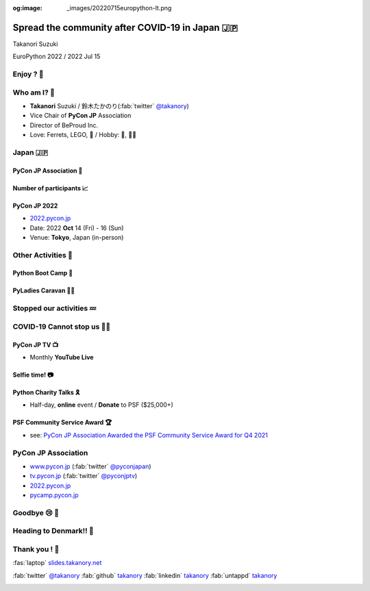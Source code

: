 :og:image: _images/20220715europython-lt.png

.. |cover| image:: images/20220715europython-lt.png

=============================================================
 **Spread** the **community** after **COVID-19** in Japan 🇯🇵
=============================================================

Takanori Suzuki

EuroPython 2022 / 2022 Jul 15

Enjoy ? 🥳
===========

.. revealjs-notes::

   Did you enjoy EuroPython?

.. revealjs-break::
   :notitle:

.. image:: images/europython2022-collage.jpg
   
.. revealjs-notes::

   I really enjoyed EuroPython with good people and nice beer and nice beer.

Who am I? 👤
=============
* **Takanori** Suzuki / 鈴木たかのり(:fab:`twitter` `@takanory <https://twitter.com/takanory>`__)
* Vice Chair of **PyCon JP** Association
* Director of BeProud Inc.
* Love: Ferrets, LEGO, 🍺 / Hobby: 🎺, 🧗‍♀️

.. image:: /assets/images/sokidan-square.jpg
   :width: 180

.. image:: /assets/images/kurokuri.jpg
   :width: 180

.. revealjs-notes::

   I'm Takanori Suzuki. Please call me Takanori.

Japan 🇯🇵
=========

.. image:: images/from-japan.png

.. revealjs-notes::

   I'm from Tokyo, Japan. Tokyo is far from Europe.
   Do you know Japan?
   Have you been Japan?
   Do you Know PyCon Japan?
   Have you attended PyCon Japan?

PyCon JP Association 🐍
------------------------
.. `www.pycon.jp <https://www.pycon.jp>`__

.. image:: /assets/images/pyconjp_logo.png

.. revealjs-notes::

   I'm Vice chair of PyCon JP association.
   We launched PyCon JP in 2011.
   At that time, the Python community in Japan was small.

Number of **participants** 📈
------------------------------
.. image:: images/participants.svg

.. https://docs.google.com/spreadsheets/d/1uOexhV5nVG7c0s-p1qxlh704YrBUTAVE01SRLyyc2ds/edit#gid=0           
   
.. revealjs-notes::

   The first PyCon JP had about 150 participants.
   Now, PyCon JP has grown to 1,000 participants over.

PyCon JP 2022
-------------
* `2022.pycon.jp <https://2022.pycon.jp>`__
* Date: 2022 **Oct** 14 (Fri) - 16 (Sun)
* Venue: **Tokyo**, Japan (in-person)

.. image:: /assets/images/pyconjp2022logo.png
   :alt: PyCon JP 2022
   :width: 50%

.. revealjs-notes::

   In this year, PyCon JP will be held as an in-person event.
   Please come to Japan! Have a beer with me.

Other **Activities** 🕺
========================
.. revealjs-notes::

   Apart from PyCon JP event, We also work to spread Python in Japan.

Python Boot Camp 💪
--------------------
.. image:: images/pycamp-collage.jpg
   :width: 60%

.. revealjs-notes::

   One is "Python Boot Camp", tutorial events for beginners, all over Japan.
   We have held 44 camps with about 800 participants!
   BTW, I introduced it at the EuroPython poster session in 2019.
   Does anyone remember that?

**PyLadies** Caravan 👩‍💻
--------------------------

.. image:: images/pyladies-caravan.png
   :width: 45%

.. image:: images/pyladies-tokyo.png
   :width: 45%

.. revealjs-notes::

   Another one is "PyLadies Caravan".
   The event connects local women's communities across Japan.
   However,...

**Stopped** our activities 💤
==============================

.. revealjs-notes::

   However,... as you all know, COVID-19 has changed the world.
   We are no longer able to organise in-person events. But,...

COVID-19 **Cannot stop** us 🏃‍♂️
=================================

.. revealjs-notes::

   But, we must not stop our activities to spread Python!
   We have started 2 new activities.   

PyCon JP **TV** 📺
-------------------
* Monthly **YouTube Live**

.. image:: images/episode11.jpg

.. revealjs-notes::

   The first is "PyCon JP TV".
   We stream youtube live every month.
   We talk about "Python News", "Conference overview", "Python new features" and etc.

**Selfie** time! 📷
-------------------
.. revealjs-notes::

   I't selfie time!
   I will present EuroPython at the next PyCon JP TV.
   I'd like to take pictures with you all and share it on youtube live and twitter.
   Are you OK? ... 
   Thank you. I'll share it later.

Python **Charity** Talks 🎗
----------------------------
* Half-day, **online** event / **Donate** to PSF ($25,000+)

.. image:: images/pycharity.png
   :width: 85%

.. revealjs-notes::

   Another one is "Python Charity Talks".
   We wondered if there was a way to combine our spreading Python in Japan with donating to the PSF.
   It is a half-day online event, with all participation and sponsorship fees donated to the PSF.
   We held 3 events and donated 25,000 USD over.

PSF Community Service **Award** 🏆
-----------------------------------
.. image:: /assets/images/psf-awards.jpg
   :width: 80%

* see: `PyCon JP Association Awarded the PSF Community Service Award for Q4 2021 <https://pyfound.blogspot.com/2022/05/pycon-jp-association-awarded-psf.html>`_

.. revealjs-notes::

   In recognition of these activities, board members of PyCon JP Association, including me, won the "PSF Community Service Award".
   It was a great pleasure for us.

**PyCon JP** Association
========================
* `www.pycon.jp <https://www.pycon.jp>`__ (:fab:`twitter` `@pyconjapan <https://twitter.com/pyconjapan/>`_)
* `tv.pycon.jp <https://tv.pycon.jp/>`__ (:fab:`twitter` `@pyconjptv <https://twitter.com/pyconjptv/>`_)
* `2022.pycon.jp <https://2022.pycon.jp>`__
* `pycamp.pycon.jp <https://pycamp.pycon.jp>`__

.. revealjs-notes::

   If you are interested in us, check out the following URL or Twitter.
   Finally,...

Goodbye 😢 👋
===============
.. revealjs-notes::

   Finally, I am sorry, but I have to say goodbye.

Heading to Denmark!! 🛫
========================

.. image:: images/to-billund.png

.. revealjs-notes::

   I'm now heading to Denmark.
   Because the LEGO House and LEGOLAND are waiting for me.
   Super excited!!

Thank you ! 🙏
===============
:fas:`laptop` `slides.takanory.net <http://slides.takanory.net>`_

:fab:`twitter` `@takanory <https://twitter.com/takanory>`__
:fab:`github` `takanory <https://github.com/takanory/>`__
:fab:`linkedin` `takanory <https://www.linkedin.com/in/takanory/>`__
:fab:`untappd` `takanory <https://untappd.com/user/takanory/>`__

.. image:: /assets/images/sokidan-square.jpg

.. revealjs-notes::

   See you again at PyCon JP or somewhere!
